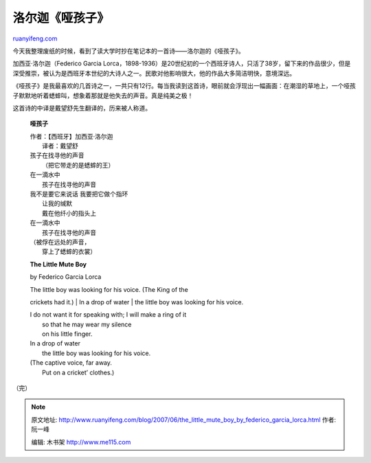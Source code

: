 .. _200706_the_little_mute_boy_by_federico_garcia_lorca:

洛尔迦《哑孩子》
===================================

`ruanyifeng.com <http://www.ruanyifeng.com/blog/2007/06/the_little_mute_boy_by_federico_garcia_lorca.html>`__

今天我整理废纸的时候，看到了读大学时抄在笔记本的一首诗——洛尔迦的《哑孩子》。

加西亚·洛尔迦（Federico Garcia
Lorca，1898-1936）是20世纪初的一个西班牙诗人，只活了38岁，留下来的作品很少，但是深受推崇，被认为是西班牙本世纪的大诗人之一。民歌对他影响很大，他的作品大多简洁明快，意境深远。

《哑孩子》是我最喜欢的几首诗之一，一共只有12行。每当我读到这首诗，眼前就会浮现出一幅画面：在潮湿的草地上，一个哑孩子默默地听着蟋蟀叫，想象着那就是他失去的声音。真是纯美之极！

这首诗的中译是戴望舒先生翻译的，历来被人称道。

    **哑孩子**

    | 作者：【西班牙】加西亚·洛尔迦
    |  译者：戴望舒

    | 孩子在找寻他的声音
    |  （把它带走的是蟋蟀的王）

    | 在一滴水中
    |  孩子在找寻他的声音

    | 我不是要它来说话 我要把它做个指环
    |  让我的缄默
    |  戴在他纤小的指头上

    | 在一滴水中
    |  孩子在找寻他的声音

    | （被俘在远处的声音，
    |  穿上了蟋蟀的衣裳）

    **The Little Mute Boy**

    by Federico Garcia Lorca

    | The little boy was looking for his voice. (The King of the
    crickets had it.)
    |  In a drop of water
    |  the little boy was looking for his voice.

    | I do not want it for speaking with; I will make a ring of it
    |  so that he may wear my silence
    |  on his little finger.

    | In a drop of water
    |  the little boy was looking for his voice.

    | (The captive voice, far away.
    |  Put on a cricket’ clothes.)

（完）

.. note::
    原文地址: http://www.ruanyifeng.com/blog/2007/06/the_little_mute_boy_by_federico_garcia_lorca.html 
    作者: 阮一峰 

    编辑: 木书架 http://www.me115.com